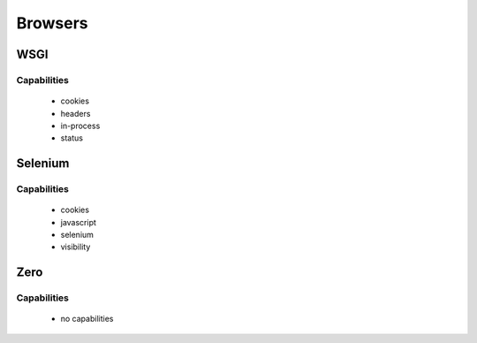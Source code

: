 ========
Browsers
========


WSGI
----

Capabilities
++++++++++++

 * cookies
 * headers
 * in-process
 * status


Selenium
--------

Capabilities
++++++++++++

 * cookies
 * javascript
 * selenium
 * visibility


Zero
----

Capabilities
++++++++++++

 * no capabilities

